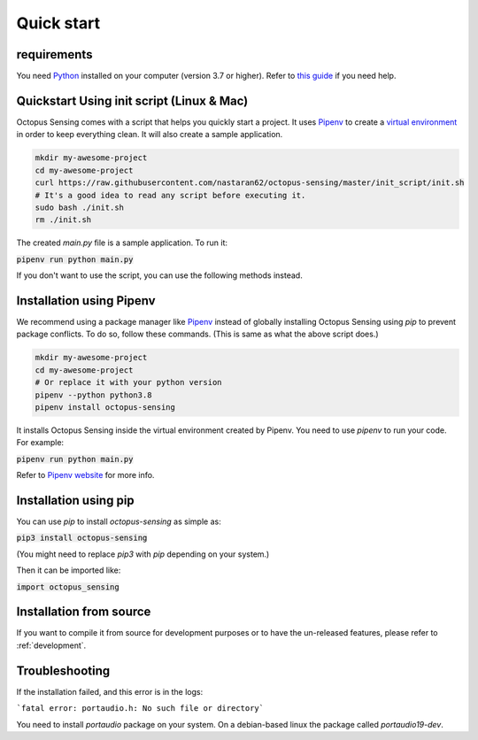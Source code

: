 .. _quick_start:

***********
Quick start
***********

requirements
============

You need `Python <https://python.org>`_ installed on your computer (version 3.7 or higher). Refer to
`this guide <https://realpython.com/installing-python/>`_ if you need help.

Quickstart Using init script (Linux & Mac)
==========================================

Octopus Sensing comes with a script that helps you quickly start a project. It uses
`Pipenv <https://pipenv.pypa.io/>`_ to create a `virtual
environment <https://docs.python.org/3/tutorial/venv.html>`_ in order to keep everything clean. It
will also create a sample application.


.. code-block:: bash

    mkdir my-awesome-project
    cd my-awesome-project
    curl https://raw.githubusercontent.com/nastaran62/octopus-sensing/master/init_script/init.sh
    # It's a good idea to read any script before executing it.
    sudo bash ./init.sh
    rm ./init.sh


The created `main.py` file is a sample application. To run it:

:code:`pipenv run python main.py`


If you don't want to use the script, you can use the following methods instead.

Installation using Pipenv
=========================

We recommend using a package manager like `Pipenv <https://pipenv.pypa.io/>`_ instead of globally
installing Octopus Sensing using `pip` to prevent package conflicts. To do so, follow these
commands. (This is same as what the above script does.)


.. code-block:: bash

    mkdir my-awesome-project
    cd my-awesome-project
    # Or replace it with your python version
    pipenv --python python3.8
    pipenv install octopus-sensing



It installs Octopus Sensing inside the virtual environment created by Pipenv. You need to use
`pipenv` to run your code. For example:

:code:`pipenv run python main.py`


Refer to `Pipenv website <https://pipenv.pypa.io/>`_ for more info.

Installation using pip
======================

You can use `pip` to install `octopus-sensing` as simple as:

:code:`pip3 install octopus-sensing`

(You might need to replace `pip3` with `pip` depending on your system.)

Then it can be imported like:

:code:`import octopus_sensing`


Installation from source
========================

If you want to compile it from source for development purposes or to have the un-released features,
please refer to :ref:`development`.

Troubleshooting
===============
If the installation failed, and this error is in the logs:

```fatal error: portaudio.h: No such file or directory```

You need to install `portaudio` package on your system. On a debian-based linux the package called
`portaudio19-dev`.
